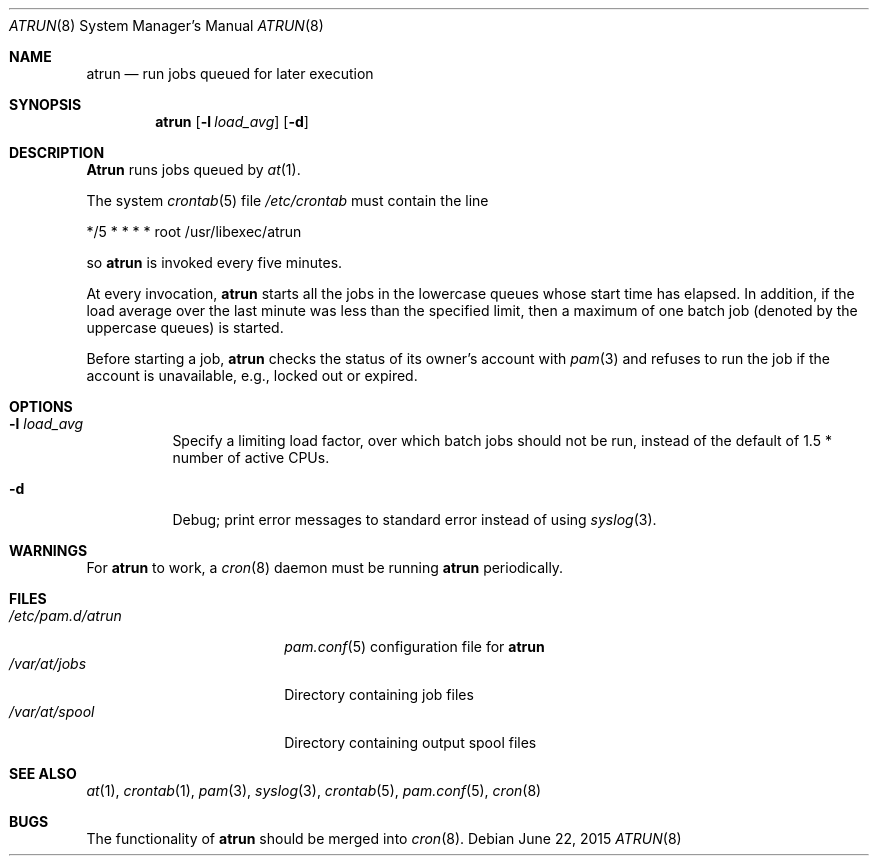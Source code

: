 .\" $FreeBSD: release/10.4.0/libexec/atrun/atrun.man 284970 2015-06-30 19:53:26Z wblock $
.Dd June 22, 2015
.Dt ATRUN 8
.Os
.Sh NAME
.Nm atrun
.Nd run jobs queued for later execution
.Sh SYNOPSIS
.Nm atrun
.Op Fl l Ar load_avg
.Op Fl d
.Sh DESCRIPTION
.Nm Atrun
runs jobs queued by
.Xr at 1 .
.Pp
The system
.Xr crontab 5
file
.Pa /etc/crontab
must contain the line
.Bd -literal
*/5     *       *       *       *       root    /usr/libexec/atrun
.Ed
.Pp
so
.Nm
is invoked every five minutes.
.Pp
At every invocation,
.Nm
starts all the jobs in the lowercase queues whose start
time has elapsed.
In addition, if the load average over the last minute was less than
the specified limit, then a maximum of one batch job (denoted by the
uppercase queues) is started.
.Pp
Before starting a job,
.Nm
checks the status of its owner's account with
.Xr pam 3
and refuses to run the job if the account is unavailable,
e.g., locked out or expired.
.Sh OPTIONS
.Bl -tag -width indent
.It Fl l Ar load_avg
Specify a limiting load factor, over which batch jobs should
not be run, instead of the default of 1.5 * number of active CPUs.
.It Fl d
Debug; print error messages to standard error instead of using
.Xr syslog 3 .
.El
.Sh WARNINGS
For
.Nm
to work, a
.Xr cron 8
daemon must be running
.Nm
periodically.
.Sh FILES
.Bl -tag -width /etc/pam.d/atrun -compact
.It Pa /etc/pam.d/atrun
.Xr pam.conf 5
configuration file for
.Nm
.It Pa /var/at/jobs
Directory containing job files
.It Pa /var/at/spool
Directory containing output spool files
.El
.Sh SEE ALSO
.Xr at 1 ,
.Xr crontab 1 ,
.Xr pam 3 ,
.Xr syslog 3 ,
.Xr crontab 5 ,
.Xr pam.conf 5 ,
.Xr cron 8
.Sh BUGS
The functionality of
.Nm
should be merged into
.Xr cron 8 .
